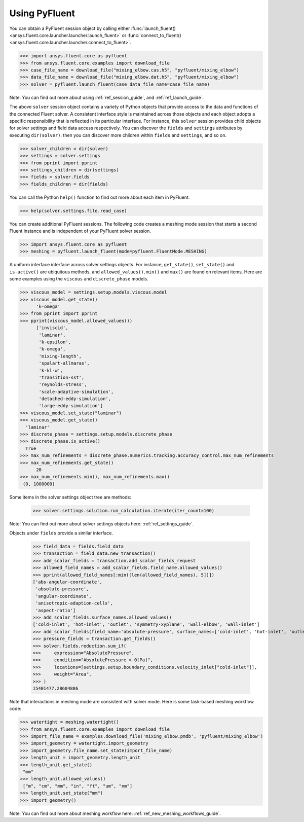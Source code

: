 .. _ref_interface_guide:


==============
Using PyFluent
==============

You can obtain a PyFluent session object by calling either :func:`launch_fluent()
<ansys.fluent.core.launcher.launcher.launch_fluent>` or :func:`connect_to_fluent() <ansys.fluent.core.launcher.launcher.connect_to_fluent>`. 


.. code:: python

  >>> import ansys.fluent.core as pyfluent
  >>> from ansys.fluent.core.examples import download_file
  >>> case_file_name = download_file("mixing_elbow.cas.h5", "pyfluent/mixing_elbow")
  >>> data_file_name = download_file("mixing_elbow.dat.h5", "pyfluent/mixing_elbow")
  >>> solver = pyfluent.launch_fluent(case_data_file_name=case_file_name)


Note: You can find out more about using :ref:`ref_session_guide`, and :ref:`ref_launch_guide`.

The above ``solver`` session object contains a variety of Python objects that provide access to the data
and functions of the connected Fluent solver. A consistent interface style is maintained across those objects
and each object adopts a specific responsibility that is reflected in its particular interface. For instance,
this ``solver`` session provides child objects for solver settings and field data access respectively.
You can discover the ``fields`` and ``settings`` attributes by executing ``dir(solver)``. then you can discover
more children within ``fields`` and ``settings``, and so on.  

.. code:: python

  >>> solver_children = dir(solver)
  >>> settings = solver.settings
  >>> from pprint import pprint
  >>> settings_children = dir(settings)
  >>> fields = solver.fields
  >>> fields_children = dir(fields)


You can call the Python ``help()`` function to find out more about each item in PyFluent. 

.. code:: python

  >>> help(solver.settings.file.read_case)


You can create additional PyFluent sessions. The following code creates a meshing mode
session that starts a second Fluent instance and is independent of your PyFluent solver session.

.. code:: python

  >>> import ansys.fluent.core as pyfluent
  >>> meshing = pyfluent.launch_fluent(mode=pyfluent.FluentMode.MESHING)


A uniform interface interface across solver settings objects. For instance,
``get_state()``, ``set_state()`` and ``is-active()`` are ubiquitous methods,
and ``allowed_values()``, ``min()`` and ``max()`` are found on relevant items.
Here are some examples using the ``viscous`` and ``discrete_phase`` models.

.. code:: python

  >>> viscous_model = settings.setup.models.viscous.model
  >>> viscous_model.get_state()
	'k-omega'
  >>> from pprint import pprint
  >>> pprint(viscous_model.allowed_values())
	['inviscid',
	 'laminar',
	 'k-epsilon',
	 'k-omega',
	 'mixing-length',
	 'spalart-allmaras',
	 'k-kl-w',
	 'transition-sst',
	 'reynolds-stress',
	 'scale-adaptive-simulation',
	 'detached-eddy-simulation',
	 'large-eddy-simulation']
  >>> viscous_model.set_state("laminar")
  >>> viscous_model.get_state()
    'laminar'
  >>> discrete_phase = settings.setup.models.discrete_phase
  >>> discrete_phase.is_active()
    True
  >>> max_num_refinements = discrete_phase.numerics.tracking.accuracy_control.max_num_refinements
  >>> max_num_refinements.get_state()
	20
  >>> max_num_refinements.min(), max_num_refinements.max()
   (0, 1000000)
  

Some items in the solver settings object tree are methods:

  >>> solver.settings.solution.run_calculation.iterate(iter_count=100)


Note: You can find out more about solver settings objects here:
:ref:`ref_settings_guide`. 

Objects under ``fields`` provide a similar interface.

  >>> field_data = fields.field_data
  >>> transaction = field_data.new_transaction()
  >>> add_scalar_fields = transaction.add_scalar_fields_request
  >>> allowed_field_names = add_scalar_fields.field_name.allowed_values()
  >>> pprint(allowed_field_names[:min([len(allowed_field_names), 5])])
  ['abs-angular-coordinate',
   'absolute-pressure',
   'angular-coordinate',
   'anisotropic-adaption-cells',
   'aspect-ratio']
  >>> add_scalar_fields.surface_names.allowed_values()
  ['cold-inlet', 'hot-inlet', 'outlet', 'symmetry-xyplane', 'wall-elbow', 'wall-inlet']
  >>> add_scalar_fields(field_name='absolute-pressure', surface_names=['cold-inlet', 'hot-inlet', 'outlet', 'symmetry-xyplane', 'wall-elbow', 'wall-inlet'])
  >>> pressure_fields = transaction.get_fields()
  >>> solver.fields.reduction.sum_if(
  >>>     expression="AbsolutePressure",
  >>>     condition="AbsolutePressure > 0[Pa]",
  >>>     locations=[settings.setup.boundary_conditions.velocity_inlet["cold-inlet"]],
  >>>     weight="Area",
  >>> )
  15401477.28604886


Note that interactions in meshing mode are consistent with solver mode. Here is some
task-based meshing workflow code:

.. code:: python

  >>> watertight = meshing.watertight()
  >>> from ansys.fluent.core.examples import download_file
  >>> import_file_name = examples.download_file('mixing_elbow.pmdb', 'pyfluent/mixing_elbow')
  >>> import_geometry = watertight.import_geometry
  >>> import_geometry.file_name.set_state(import_file_name)
  >>> length_unit = import_geometry.length_unit
  >>> length_unit.get_state()
   "mm"
  >>> length_unit.allowed_values()
   ["m", "cm", "mm", "in", "ft", "um", "nm"]
  >>> length_unit.set_state("mm")
  >>> import_geometry()


Note: You can find out more about meshing workflow here:
:ref:`ref_new_meshing_workflows_guide`. 